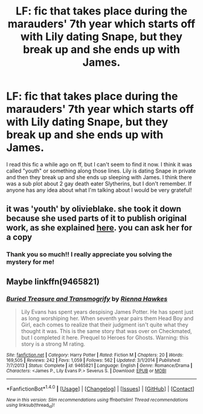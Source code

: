 #+TITLE: LF: fic that takes place during the marauders' 7th year which starts off with Lily dating Snape, but they break up and she ends up with James.

* LF: fic that takes place during the marauders' 7th year which starts off with Lily dating Snape, but they break up and she ends up with James.
:PROPERTIES:
:Author: DemelzaR
:Score: 1
:DateUnix: 1521170959.0
:DateShort: 2018-Mar-16
:FlairText: Fic Search
:END:
I read this fic a while ago on ff, but I can't seem to find it now. I think it was called "youth" or something along those lines. Lily is dating Snape in private and then they break up and she ends up sleeping with James. I think there was a sub plot about 2 gay death eater Slytherins, but I don't remember. If anyone has any idea about what I'm talking about I would be very grateful!


** it was 'youth' by olivieblake. she took it down because she used parts of it to publish original work, as she explained [[http://olivieblake.tumblr.com/post/160657856574/i-do-have-a-question-why-is-it-a-problem-to-have][here]]. you can ask her for a copy
:PROPERTIES:
:Author: vacillately
:Score: 6
:DateUnix: 1521181543.0
:DateShort: 2018-Mar-16
:END:

*** Thank you so much!! I really appreciate you solving the mystery for me!
:PROPERTIES:
:Author: DemelzaR
:Score: 1
:DateUnix: 1521851185.0
:DateShort: 2018-Mar-24
:END:


** Maybe linkffn(9465821)
:PROPERTIES:
:Author: adreamersmusing
:Score: 2
:DateUnix: 1521175341.0
:DateShort: 2018-Mar-16
:END:

*** [[http://www.fanfiction.net/s/9465821/1/][*/Buried Treasure and Transmogrify/*]] by [[https://www.fanfiction.net/u/835930/Rienna-Hawkes][/Rienna Hawkes/]]

#+begin_quote
  Lily Evans has spent years despising James Potter. He has spent just as long worshiping her. When seventh year pairs them Head Boy and Girl, each comes to realize that their judgment isn't quite what they thought it was. This is the same story that was over on Checkmated, but I completed it here. Prequel to Heroes for Ghosts. Warning: this story is a strong M rating.
#+end_quote

^{/Site/: [[http://www.fanfiction.net/][fanfiction.net]] *|* /Category/: Harry Potter *|* /Rated/: Fiction M *|* /Chapters/: 20 *|* /Words/: 169,505 *|* /Reviews/: 242 *|* /Favs/: 1,059 *|* /Follows/: 562 *|* /Updated/: 3/1/2014 *|* /Published/: 7/7/2013 *|* /Status/: Complete *|* /id/: 9465821 *|* /Language/: English *|* /Genre/: Romance/Drama *|* /Characters/: <James P., Lily Evans P.> Severus S. *|* /Download/: [[http://www.ff2ebook.com/old/ffn-bot/index.php?id=9465821&source=ff&filetype=epub][EPUB]] or [[http://www.ff2ebook.com/old/ffn-bot/index.php?id=9465821&source=ff&filetype=mobi][MOBI]]}

--------------

*FanfictionBot*^{1.4.0} *|* [[[https://github.com/tusing/reddit-ffn-bot/wiki/Usage][Usage]]] | [[[https://github.com/tusing/reddit-ffn-bot/wiki/Changelog][Changelog]]] | [[[https://github.com/tusing/reddit-ffn-bot/issues/][Issues]]] | [[[https://github.com/tusing/reddit-ffn-bot/][GitHub]]] | [[[https://www.reddit.com/message/compose?to=tusing][Contact]]]

^{/New in this version: Slim recommendations using/ ffnbot!slim! /Thread recommendations using/ linksub(thread_id)!}
:PROPERTIES:
:Author: FanfictionBot
:Score: 1
:DateUnix: 1521175349.0
:DateShort: 2018-Mar-16
:END:
